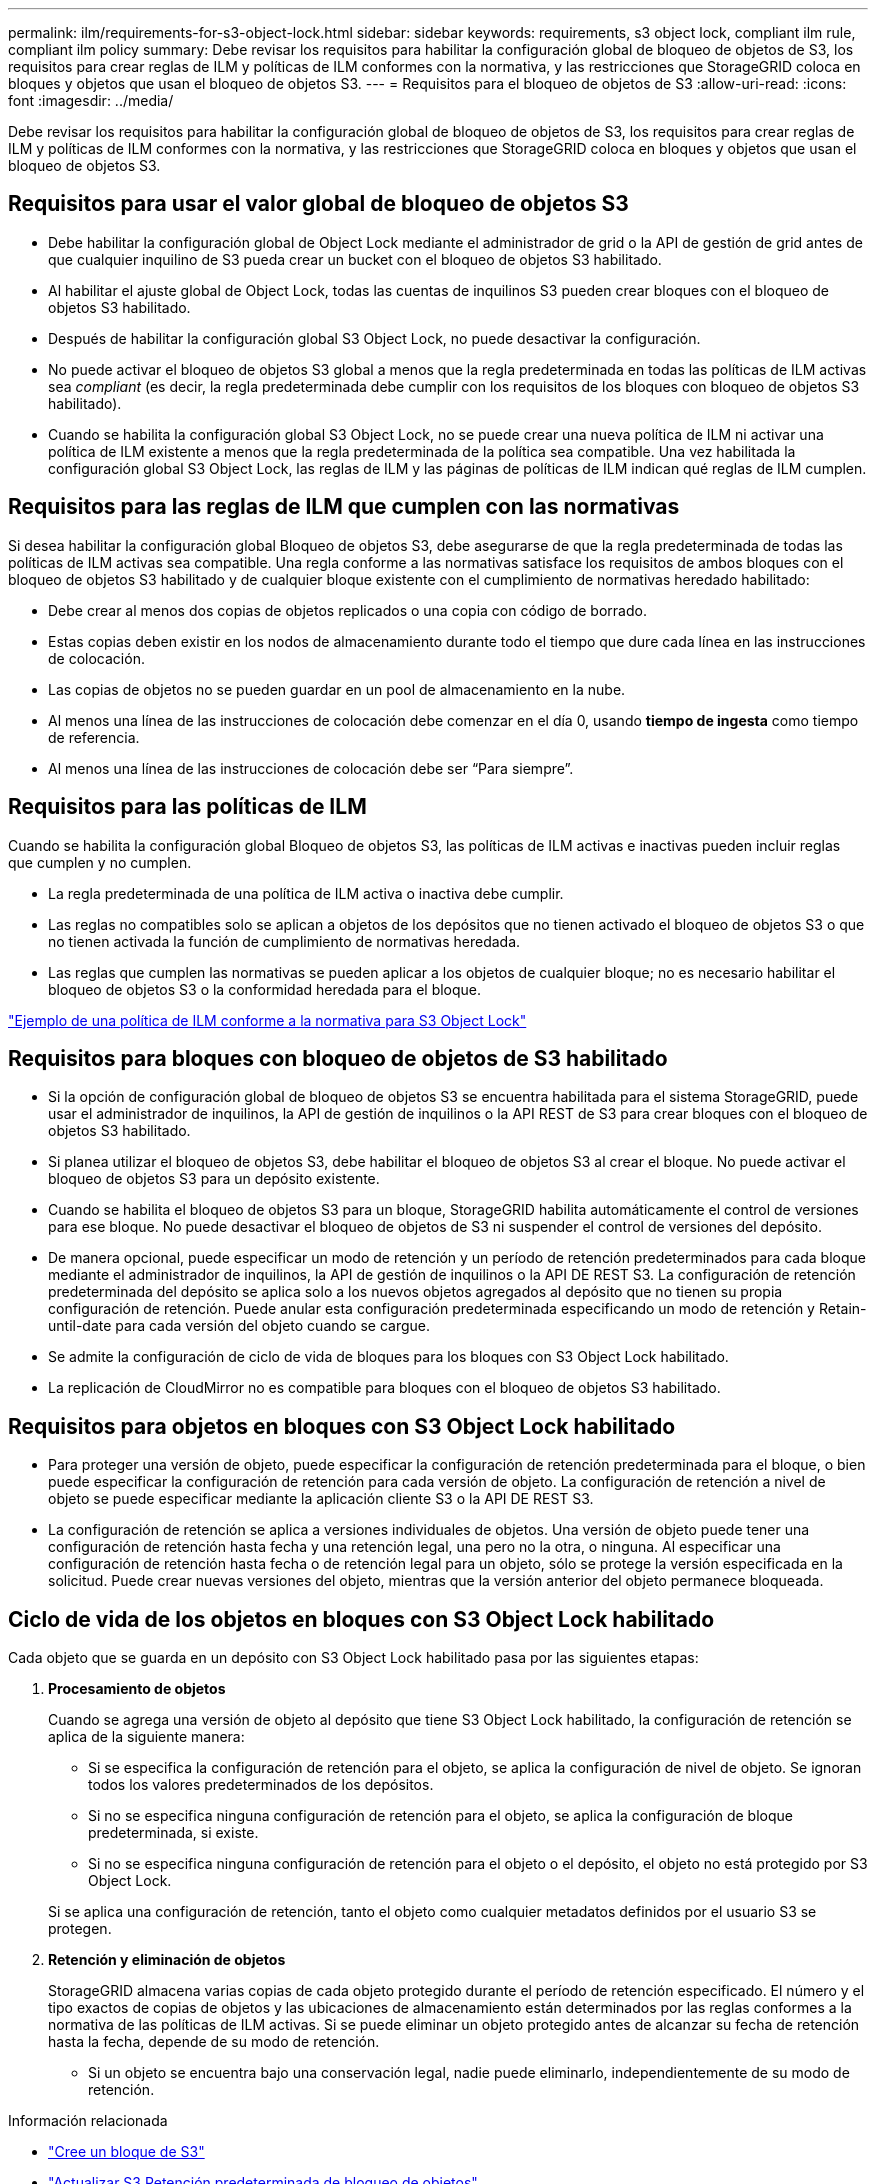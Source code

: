 ---
permalink: ilm/requirements-for-s3-object-lock.html 
sidebar: sidebar 
keywords: requirements, s3 object lock, compliant ilm rule, compliant ilm policy 
summary: Debe revisar los requisitos para habilitar la configuración global de bloqueo de objetos de S3, los requisitos para crear reglas de ILM y políticas de ILM conformes con la normativa, y las restricciones que StorageGRID coloca en bloques y objetos que usan el bloqueo de objetos S3. 
---
= Requisitos para el bloqueo de objetos de S3
:allow-uri-read: 
:icons: font
:imagesdir: ../media/


[role="lead"]
Debe revisar los requisitos para habilitar la configuración global de bloqueo de objetos de S3, los requisitos para crear reglas de ILM y políticas de ILM conformes con la normativa, y las restricciones que StorageGRID coloca en bloques y objetos que usan el bloqueo de objetos S3.



== Requisitos para usar el valor global de bloqueo de objetos S3

* Debe habilitar la configuración global de Object Lock mediante el administrador de grid o la API de gestión de grid antes de que cualquier inquilino de S3 pueda crear un bucket con el bloqueo de objetos S3 habilitado.
* Al habilitar el ajuste global de Object Lock, todas las cuentas de inquilinos S3 pueden crear bloques con el bloqueo de objetos S3 habilitado.
* Después de habilitar la configuración global S3 Object Lock, no puede desactivar la configuración.
* No puede activar el bloqueo de objetos S3 global a menos que la regla predeterminada en todas las políticas de ILM activas sea _compliant_ (es decir, la regla predeterminada debe cumplir con los requisitos de los bloques con bloqueo de objetos S3 habilitado).
* Cuando se habilita la configuración global S3 Object Lock, no se puede crear una nueva política de ILM ni activar una política de ILM existente a menos que la regla predeterminada de la política sea compatible. Una vez habilitada la configuración global S3 Object Lock, las reglas de ILM y las páginas de políticas de ILM indican qué reglas de ILM cumplen.




== Requisitos para las reglas de ILM que cumplen con las normativas

Si desea habilitar la configuración global Bloqueo de objetos S3, debe asegurarse de que la regla predeterminada de todas las políticas de ILM activas sea compatible. Una regla conforme a las normativas satisface los requisitos de ambos bloques con el bloqueo de objetos S3 habilitado y de cualquier bloque existente con el cumplimiento de normativas heredado habilitado:

* Debe crear al menos dos copias de objetos replicados o una copia con código de borrado.
* Estas copias deben existir en los nodos de almacenamiento durante todo el tiempo que dure cada línea en las instrucciones de colocación.
* Las copias de objetos no se pueden guardar en un pool de almacenamiento en la nube.
* Al menos una línea de las instrucciones de colocación debe comenzar en el día 0, usando *tiempo de ingesta* como tiempo de referencia.
* Al menos una línea de las instrucciones de colocación debe ser “Para siempre”.




== Requisitos para las políticas de ILM

Cuando se habilita la configuración global Bloqueo de objetos S3, las políticas de ILM activas e inactivas pueden incluir reglas que cumplen y no cumplen.

* La regla predeterminada de una política de ILM activa o inactiva debe cumplir.
* Las reglas no compatibles solo se aplican a objetos de los depósitos que no tienen activado el bloqueo de objetos S3 o que no tienen activada la función de cumplimiento de normativas heredada.
* Las reglas que cumplen las normativas se pueden aplicar a los objetos de cualquier bloque; no es necesario habilitar el bloqueo de objetos S3 o la conformidad heredada para el bloque.


link:example-7-compliant-ilm-policy-for-s3-object-lock.html["Ejemplo de una política de ILM conforme a la normativa para S3 Object Lock"]



== Requisitos para bloques con bloqueo de objetos de S3 habilitado

* Si la opción de configuración global de bloqueo de objetos S3 se encuentra habilitada para el sistema StorageGRID, puede usar el administrador de inquilinos, la API de gestión de inquilinos o la API REST de S3 para crear bloques con el bloqueo de objetos S3 habilitado.
* Si planea utilizar el bloqueo de objetos S3, debe habilitar el bloqueo de objetos S3 al crear el bloque. No puede activar el bloqueo de objetos S3 para un depósito existente.
* Cuando se habilita el bloqueo de objetos S3 para un bloque, StorageGRID habilita automáticamente el control de versiones para ese bloque. No puede desactivar el bloqueo de objetos de S3 ni suspender el control de versiones del depósito.
* De manera opcional, puede especificar un modo de retención y un período de retención predeterminados para cada bloque mediante el administrador de inquilinos, la API de gestión de inquilinos o la API DE REST S3. La configuración de retención predeterminada del depósito se aplica solo a los nuevos objetos agregados al depósito que no tienen su propia configuración de retención. Puede anular esta configuración predeterminada especificando un modo de retención y Retain-until-date para cada versión del objeto cuando se cargue.
* Se admite la configuración de ciclo de vida de bloques para los bloques con S3 Object Lock habilitado.
* La replicación de CloudMirror no es compatible para bloques con el bloqueo de objetos S3 habilitado.




== Requisitos para objetos en bloques con S3 Object Lock habilitado

* Para proteger una versión de objeto, puede especificar la configuración de retención predeterminada para el bloque, o bien puede especificar la configuración de retención para cada versión de objeto. La configuración de retención a nivel de objeto se puede especificar mediante la aplicación cliente S3 o la API DE REST S3.
* La configuración de retención se aplica a versiones individuales de objetos. Una versión de objeto puede tener una configuración de retención hasta fecha y una retención legal, una pero no la otra, o ninguna. Al especificar una configuración de retención hasta fecha o de retención legal para un objeto, sólo se protege la versión especificada en la solicitud. Puede crear nuevas versiones del objeto, mientras que la versión anterior del objeto permanece bloqueada.




== Ciclo de vida de los objetos en bloques con S3 Object Lock habilitado

Cada objeto que se guarda en un depósito con S3 Object Lock habilitado pasa por las siguientes etapas:

. *Procesamiento de objetos*
+
Cuando se agrega una versión de objeto al depósito que tiene S3 Object Lock habilitado, la configuración de retención se aplica de la siguiente manera:

+
** Si se especifica la configuración de retención para el objeto, se aplica la configuración de nivel de objeto. Se ignoran todos los valores predeterminados de los depósitos.
** Si no se especifica ninguna configuración de retención para el objeto, se aplica la configuración de bloque predeterminada, si existe.
** Si no se especifica ninguna configuración de retención para el objeto o el depósito, el objeto no está protegido por S3 Object Lock.


+
Si se aplica una configuración de retención, tanto el objeto como cualquier metadatos definidos por el usuario S3 se protegen.

. *Retención y eliminación de objetos*
+
StorageGRID almacena varias copias de cada objeto protegido durante el período de retención especificado. El número y el tipo exactos de copias de objetos y las ubicaciones de almacenamiento están determinados por las reglas conformes a la normativa de las políticas de ILM activas. Si se puede eliminar un objeto protegido antes de alcanzar su fecha de retención hasta la fecha, depende de su modo de retención.

+
** Si un objeto se encuentra bajo una conservación legal, nadie puede eliminarlo, independientemente de su modo de retención.




.Información relacionada
* link:../tenant/creating-s3-bucket.html["Cree un bloque de S3"]
* link:../tenant/update-default-retention-settings.html["Actualizar S3 Retención predeterminada de bloqueo de objetos"]
* link:../s3/use-s3-api-for-s3-object-lock.html["Use la API REST DE S3 para configurar el bloqueo de objetos de S3"]
* link:example-7-compliant-ilm-policy-for-s3-object-lock.html["Ejemplo 7: Política de ILM conforme con la normativa para el bloqueo de objetos S3"]

